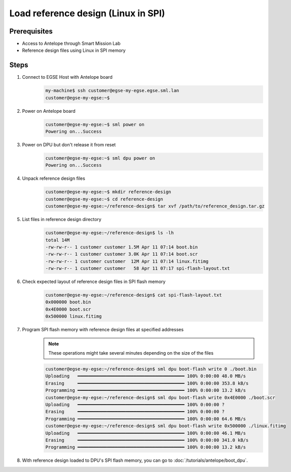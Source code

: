 Load reference design (Linux in SPI)
====================================

Prerequisites
-------------

* Access to Antelope through Smart Mission Lab
* Reference design files using Linux in SPI memory


Steps
-----

1. Connect to EGSE Host with Antelope board
    .. code-block:: shell

        my-machine$ ssh customer@egse-my-egse.egse.sml.lan
        customer@egse-my-egse:~$

2. Power on Antelope board
    .. code-block:: shell

        customer@egse-my-egse:~$ sml power on
        Powering on...Success
3. Power on DPU but don't release it from reset
    .. code-block:: shell

        customer@egse-my-egse:~$ sml dpu power on
        Powering on...Success
4. Unpack reference design files
    .. code-block:: shell

        customer@egse-my-egse:~$ mkdir reference-design
        customer@egse-my-egse:~$ cd reference-design
        customer@egse-my-egse:~/reference-design$ tar xvf /path/to/reference_design.tar.gz
5. List files in reference design directory
    .. code-block:: shell

        customer@egse-my-egse:~/reference-design$ ls -lh
        total 14M
        -rw-rw-r-- 1 customer customer 1.5M Apr 11 07:14 boot.bin
        -rw-rw-r-- 1 customer customer 3.0K Apr 11 07:14 boot.scr
        -rw-rw-r-- 1 customer customer  12M Apr 11 07:14 linux.fitimg
        -rw-rw-r-- 1 customer customer   58 Apr 11 07:17 spi-flash-layout.txt
6. Check expected layout of reference design files in SPI flash memory
    .. code-block:: shell

        customer@egse-my-egse:~/reference-design$ cat spi-flash-layout.txt
        0x000000 boot.bin
        0x4E0000 boot.scr
        0x500000 linux.fitimg
7. Program SPI flash memory with reference design files at specified addresses
    .. note:: These operations might take several minutes depending on the size of the files

    .. code-block:: shell

        customer@egse-my-egse:~/reference-design$ sml dpu boot-flash write 0 ./boot.bin
        Uploading   ━━━━━━━━━━━━━━━━━━━━━━━━━━━━━━━━━━━━━━━━ 100% 0:00:00 48.0 MB/s
        Erasing     ━━━━━━━━━━━━━━━━━━━━━━━━━━━━━━━━━━━━━━━━ 100% 0:00:00 353.8 kB/s
        Programming ━━━━━━━━━━━━━━━━━━━━━━━━━━━━━━━━━━━━━━━━ 100% 0:00:00 13.2 kB/s
        customer@egse-my-egse:~/reference-design$ sml dpu boot-flash write 0x4E0000 ./boot.scr
        Uploading   ━━━━━━━━━━━━━━━━━━━━━━━━━━━━━━━━━━━━━━━━ 100% 0:00:00 ?
        Erasing     ━━━━━━━━━━━━━━━━━━━━━━━━━━━━━━━━━━━━━━━━ 100% 0:00:00 ?
        Programming ━━━━━━━━━━━━━━━━━━━━━━━━━━━━━━━━━━━━━━━━ 100% 0:00:00 64.6 MB/s
        customer@egse-my-egse:~/reference-design$ sml dpu boot-flash write 0x500000 ./linux.fitimg
        Uploading   ━━━━━━━━━━━━━━━━━━━━━━━━━━━━━━━━━━━━━━━━ 100% 0:00:00 46.1 MB/s
        Erasing     ━━━━━━━━━━━━━━━━━━━━━━━━━━━━━━━━━━━━━━━━ 100% 0:00:00 341.0 kB/s
        Programming ━━━━━━━━━━━━━━━━━━━━━━━━━━━━━━━━━━━━━━━━ 100% 0:00:00 13.2 kB/s
8. With reference design loaded to DPU's SPI flash memory, you can go to :doc:`/tutorials/antelope/boot_dpu`.
